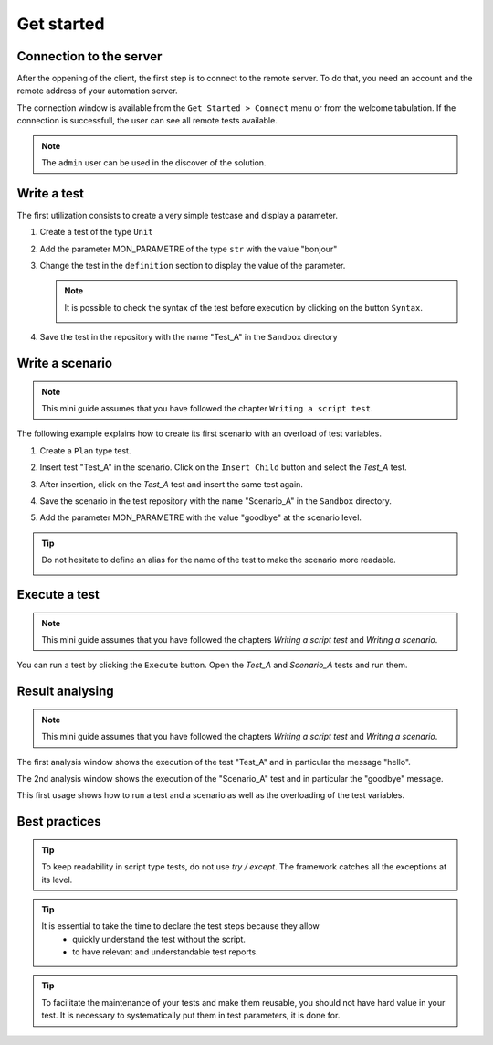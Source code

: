 Get started
=============================

Connection to the server
------------------------------

After the oppening of the client, the first step is to connect to the remote server.
To do that, you need an account and the remote address of your automation server.

The connection window is available from the ``Get Started > Connect`` menu or from the welcome tabulation.
If the connection is successfull, the user can see all remote tests available.

.. image:: /_static/images/client/client_connect.png

.. note:: The ``admin`` user can be used in the discover of the solution.

Write a test
---------------------------------

The first utilization consists to create a very simple testcase and display a parameter.

1. Create a test of the type ``Unit``
   
   .. image:: /_static/images/client/client_new_tux.png

2. Add the parameter MON_PARAMETRE of the type ``str`` with the value "bonjour"
   
   .. image:: /_static/images/client/client_new_param.png

3. Change the test in the ``definition`` section to display the value of the parameter.
   
   .. image:: /_static/images/client/client_new_trace.png
   
   
   .. note:: 
   
     It is possible to check the syntax of the test before execution by clicking on the button ``Syntax``.
       
     .. image:: /_static/images/client/check_syntax.png
   
4. Save the test in the repository with the name "Test_A" in the ``Sandbox`` directory
   
   .. image:: /_static/images/client/client_new_save.png

Write a scenario
----------------------

.. note:: This mini guide assumes that you have followed the chapter ``Writing a script test``.

The following example explains how to create its first scenario with an overload of test variables.

1. Create a ``Plan`` type test.

   .. image:: /_static/images/client/client_new_tpx.png

2. Insert test "Test_A" in the scenario. Click on the ``Insert Child`` button and select the `Test_A` test.

   .. image:: /_static/images/client/client_new_insert.png

3. After insertion, click on the `Test_A` test and insert the same test again.

   .. image:: /_static/images/client/client_new_insert_again.png

4. Save the scenario in the test repository with the name "Scenario_A" in the ``Sandbox`` directory.

5. Add the parameter MON_PARAMETRE with the value "goodbye" at the scenario level.

.. tip:: 
  Do not hesitate to define an alias for the name of the test to make the scenario more readable.

  .. image:: /_static/images/client/snippets_alias.png

Execute a test
-------------------

.. note:: This mini guide assumes that you have followed the chapters `Writing a script test` and `Writing a scenario`.

You can run a test by clicking the ``Execute`` button.
Open the `Test_A` and `Scenario_A` tests and run them.

.. image:: /_static/images/client/client_execute.png

Result analysing
---------------------

.. note:: This mini guide assumes that you have followed the chapters `Writing a script test` and `Writing a scenario`.

The first analysis window shows the execution of the test "Test_A" and in particular the message "hello".

.. image:: /_static/images/client/test_result_simple.png

The 2nd analysis window shows the execution of the "Scenario_A" test and in particular the "goodbye" message.

.. image:: /_static/images/client/test_result_surcharge.png

This first usage shows how to run a test and a scenario as well as the overloading of the test variables.

Best practices
---------------------

.. tip::

   To keep readability in script type tests, do not use `try / except`.
   The framework catches all the exceptions at its level.
  
.. tip::
  
  It is essential to take the time to declare the test steps because they allow
    - quickly understand the test without the script.
    - to have relevant and understandable test reports.
   
.. tip::

   To facilitate the maintenance of your tests and make them reusable,
   you should not have hard value in your test.
   It is necessary to systematically put them in test parameters, it is done for.
   
